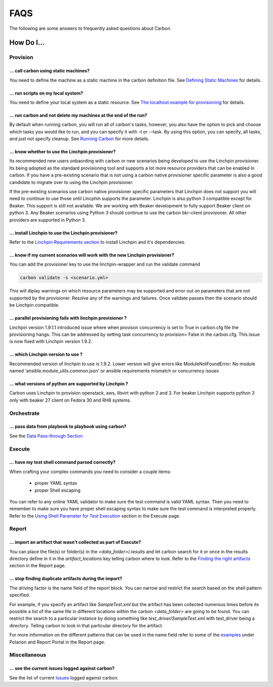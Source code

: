 FAQS
====

The following are some answers to frequently asked questions about Carbon.

How Do I...
-----------

Provision
+++++++++

... call carbon using static machines?
~~~~~~~~~~~~~~~~~~~~~~~~~~~~~~~~~~~~~~

You need to define the machine as a static machine in the carbon definition
file.  See `Defining Static Machines
<definitions/provision.html#definining-static-machines>`_ for details.

... run scripts on my local system?
~~~~~~~~~~~~~~~~~~~~~~~~~~~~~~~~~~~

You need to define your local system as a static resource.
See `The localhost example for provisioning
<definitions/provision.html#localhost-example>`_ for details.

... run carbon and not delete my machines at the end of the run?
~~~~~~~~~~~~~~~~~~~~~~~~~~~~~~~~~~~~~~~~~~~~~~~~~~~~~~~~~~~~~~~~

By default when running carbon, you will run all of carbon's tasks; however,
you also have the option to pick and choose which tasks you would like to run,
and you can specify it with -t or --task.  By using this option, you can
specify, all tasks, and just not specify cleanup.  See `Running Carbon
<quickstart.html#run>`_ for more details.

... know whether to use the Linchpin provisioner?
~~~~~~~~~~~~~~~~~~~~~~~~~~~~~~~~~~~~~~~~~~~~~~~~~

Its recommended new users onbaording with carbon or new scenarios
being developed to use the Linchpin provisioner. Its being adopted as
the standard provisioning tool and supports a lot more resource providers
that can be enabled in carbon. If you have a pre-existing scenario that is
not using a carbon native provisioner specific parameter is also a good
candidate to migrate over to using the Linchpin provisioner.

If the pre-existing scenarios use carbon native provisioner specific parameters
that Linchpin does not support you will need to continue to use those until Lincphin
supports the parameter. Linchpin is also python 3 compatible except for Beaker. This
support is still not available. We are working with Beaker development to fully
support Beaker client on python 3. Any Beaker scenarios using Python 3 should
continue to use the carbon bkr-client provisioner. All other providers are
supported in Python 3.

... install Linchpin to use the Linchpin provisioner?
~~~~~~~~~~~~~~~~~~~~~~~~~~~~~~~~~~~~~~~~~~~~~~~~~~~~~

Refer to the `Linchpin Requirements section <install.html>`_
to install Linchpin and it's dependencies.

... know if my current scenarios will work with the new Linchpin provisioner?
~~~~~~~~~~~~~~~~~~~~~~~~~~~~~~~~~~~~~~~~~~~~~~~~~~~~~~~~~~~~~~~~~~~~~~~~~~~~~

You can add the provisioner key to use the linchpin-wrapper and run the validate
command

.. code-block:: bash

    carbon validate -s <scenario.yml>

This will diplay warnings on which resource parameters may be supported
and error out on parameters that are not supported by the provisioner. Resolve
any of the warnings and failures. Once validate passes then the scenario should
be Linchpin compatible.

... parallel provisioning fails with linchpin provisioner ?
~~~~~~~~~~~~~~~~~~~~~~~~~~~~~~~~~~~~~~~~~~~~~~~~~~~~~~~~~~~

Linchpin version 1.9.1.1 introduced issue where when provison concurrency is set to True in
carbon.cfg file the provisioning hangs. This can be addressed by setting task concurrency to provision= False
in the carbon.cfg. This issue is now fixed with Linchpin version 1.9.2.


... which Linchpin version to use ?
~~~~~~~~~~~~~~~~~~~~~~~~~~~~~~~~~~~

Recommended version of linchpin to use is 1.9.2. Lower version will give errors like
ModuleNotFoundError: No module named 'ansible.module_utils.common.json' or ansible requirements mismatch or
concurrency issues

... what versions of python are supported by Linchpin ?
~~~~~~~~~~~~~~~~~~~~~~~~~~~~~~~~~~~~~~~~~~~~~~~~~~~~~~~

Carbon uses Linchpin to provision openstack, aws, libvirt  with python 2 and 3. For beaker Linchpin
supports python 3 only with beaker 27 client on Fedora 30 and RH8 systems.

Orchestrate
+++++++++++

... pass data from playbook to playbook using carbon?
~~~~~~~~~~~~~~~~~~~~~~~~~~~~~~~~~~~~~~~~~~~~~~~~~~~~~

See the `Data Pass-through Section
<data_pass_through.html#data-pass-through>`_


Execute
+++++++

... have my test shell command parsed correctly?
~~~~~~~~~~~~~~~~~~~~~~~~~~~~~~~~~~~~~~~~~~~~~~~~

When crafting your complex commands you need to consider a couple items:

 - proper YAML syntax
 - proper Shell escaping

You can refer to any online YAML validator to make sure the test command
is valid YAML syntax. Then you need to remember to make sure you have proper
shell escaping syntax to make sure the test command is interpreted properly.
Refer to the `Using Shell Parameter for Test Execution <execute.html>`_  section
in the Execute page.


Report
++++++

... import an artifact that wasn't collected as part of Execute?
~~~~~~~~~~~~~~~~~~~~~~~~~~~~~~~~~~~~~~~~~~~~~~~~~~~~~~~~~~~~~~~~

You can place the file(s) or folder(s) in the *<data_folder>/.results*
and let carbon search for it or once in the results directory
define in it in the *artifact_locations* key telling carbon where to look.
Refer to the `Finding the right artifacts <definitions/report.html>`_ section
in the Report page.

... stop finding duplicate artifacts during the import?
~~~~~~~~~~~~~~~~~~~~~~~~~~~~~~~~~~~~~~~~~~~~~~~~~~~~~~~

The driving factor is the name field of the report block. You can narrow and
restrict the search based on the shell pattern specified.

For example, if you specify an artifact like *SampleTest.xml* but the artifact
has been collected numerous times before its possible a list of the same file in
different locations within the carbon *<data_folder>* are going to be found.
You can restrict the search to a particular instance by doing something like
*test_driver/SampleTest.xml* with test_driver being a directory. Telling carbon
to look in that particular directory for the artifact.

For more information on the different patterns that can be used in the name field
refer to some of the `examples <definitions/report.html>`_ under Polarion and Report Portal
in the Report page.


Miscellaneous
+++++++++++++

... see the current issues logged against carbon?
~~~~~~~~~~~~~~~~~~~~~~~~~~~~~~~~~~~~~~~~~~~~~~~~~

See the list of current `Issues
<https://projects.engineering.redhat.com/issues/?filter=32574>`_
logged against carbon.
